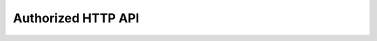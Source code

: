 Authorized HTTP API
===================

.. raw:: html

    <redoc spec-url="../../_static/api/audience_manager_authorized_api.json" expand-responses="" sticky-sidebar="">
    </redoc>
